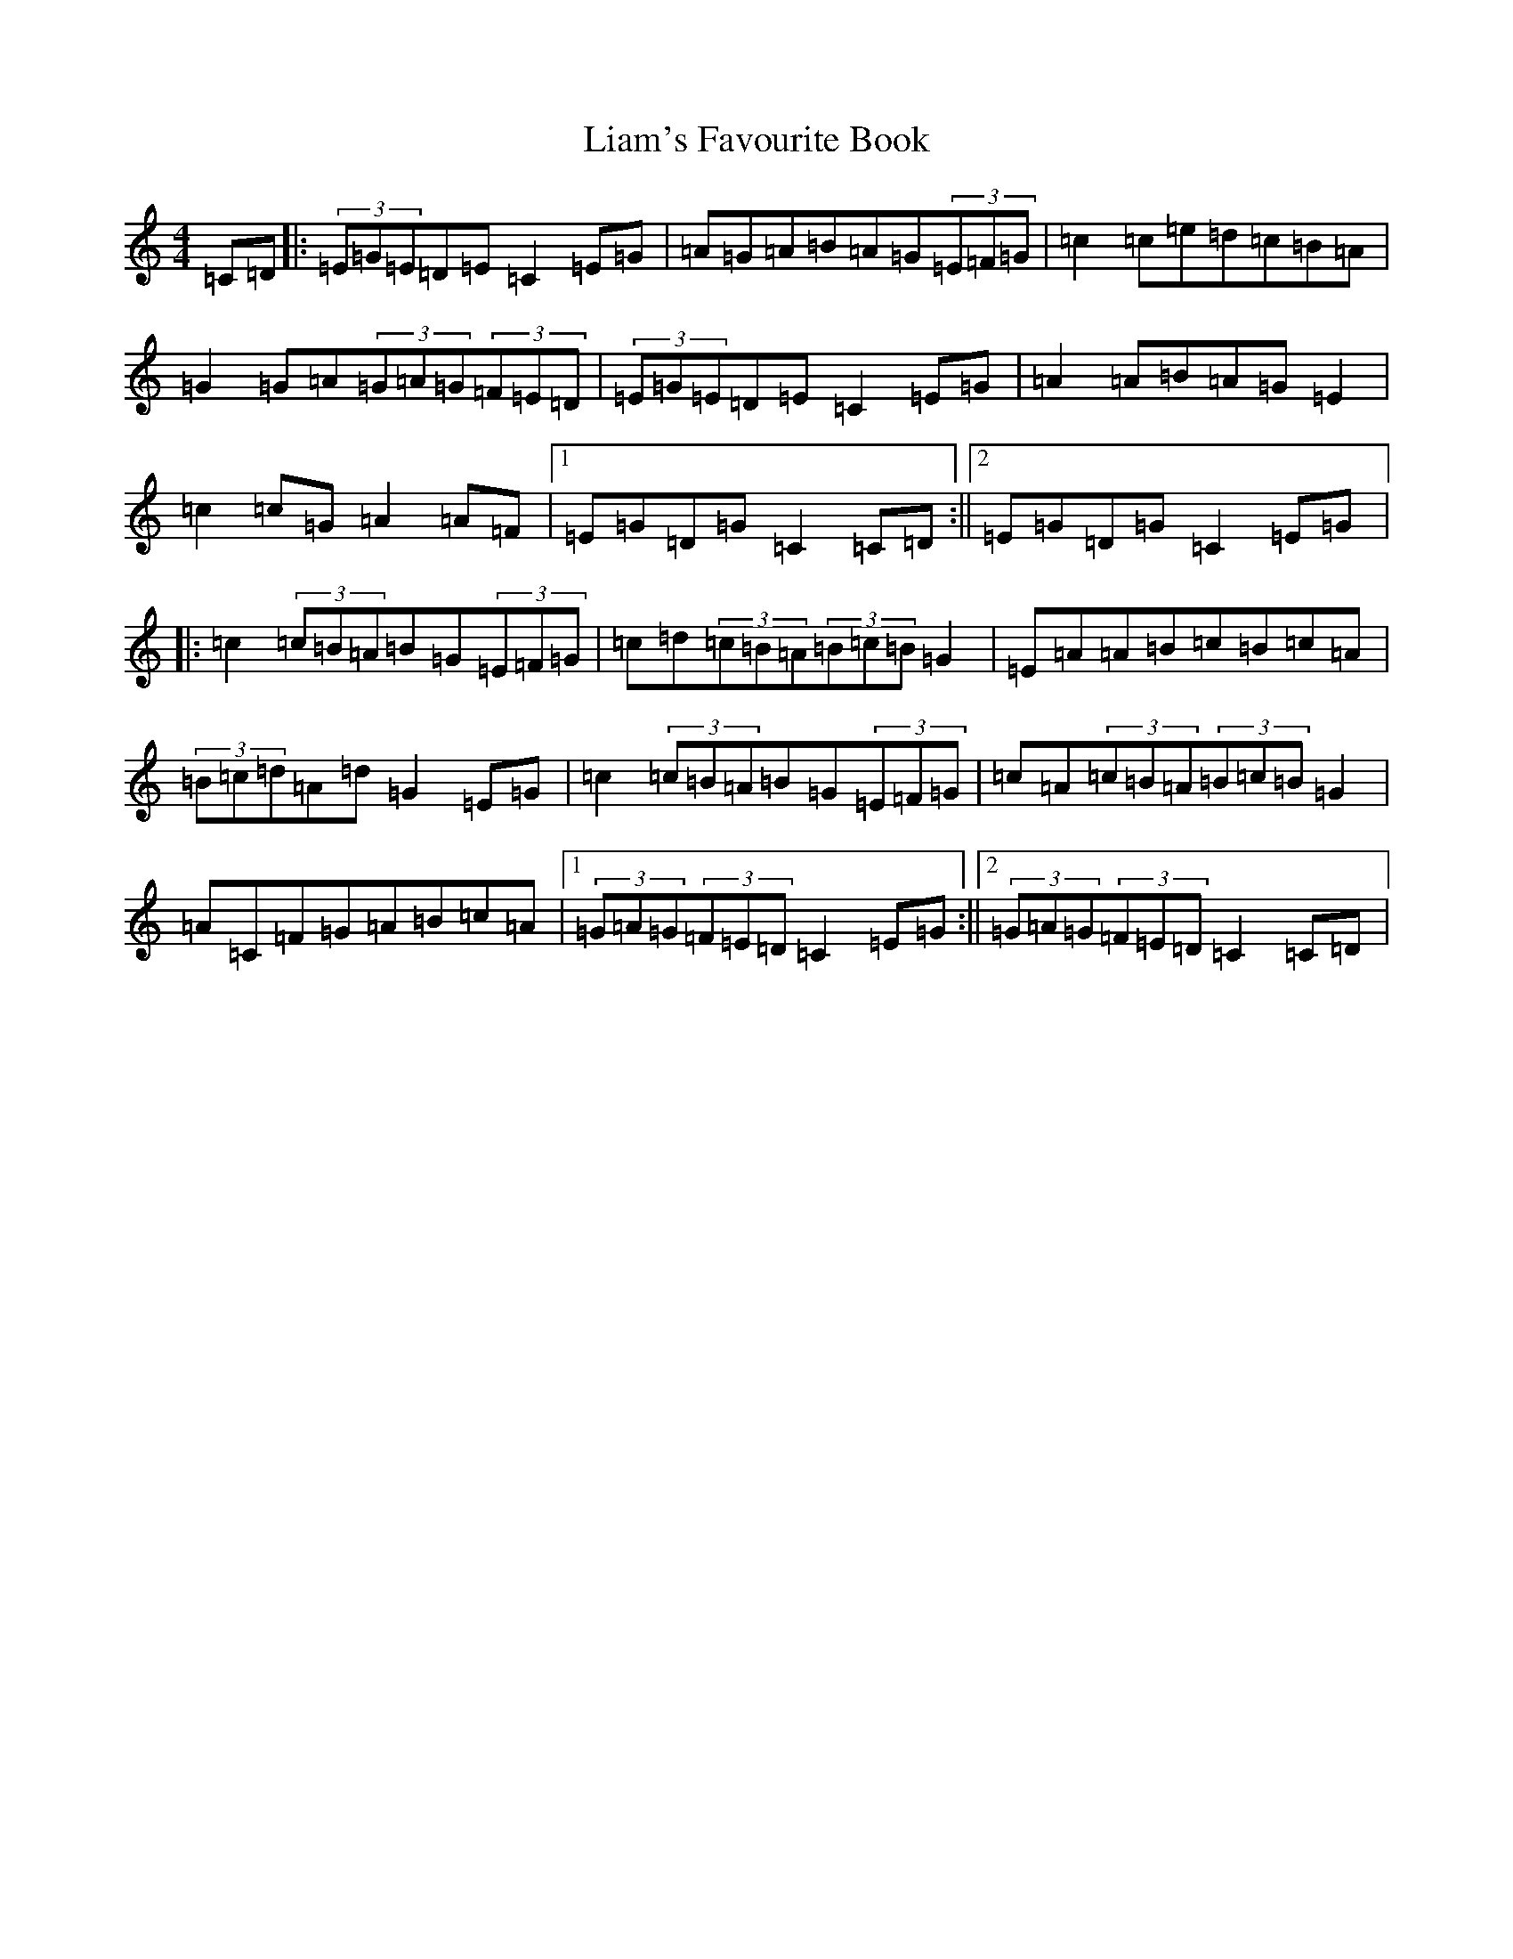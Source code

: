 X: 12410
T: Liam's Favourite Book
S: https://thesession.org/tunes/5457#setting5457
R: hornpipe
M:4/4
L:1/8
K: C Major
=C=D|:(3=E=G=E=D=E=C2=E=G|=A=G=A=B=A=G(3=E=F=G|=c2=c=e=d=c=B=A|=G2=G=A(3=G=A=G(3=F=E=D|(3=E=G=E=D=E=C2=E=G|=A2=A=B=A=G=E2|=c2=c=G=A2=A=F|1=E=G=D=G=C2=C=D:||2=E=G=D=G=C2=E=G|:=c2(3=c=B=A=B=G(3=E=F=G|=c=d(3=c=B=A(3=B=c=B=G2|=E=A=A=B=c=B=c=A|(3=B=c=d=A=d=G2=E=G|=c2(3=c=B=A=B=G(3=E=F=G|=c=A(3=c=B=A(3=B=c=B=G2|=A=C=F=G=A=B=c=A|1(3=G=A=G(3=F=E=D=C2=E=G:||2(3=G=A=G(3=F=E=D=C2=C=D|